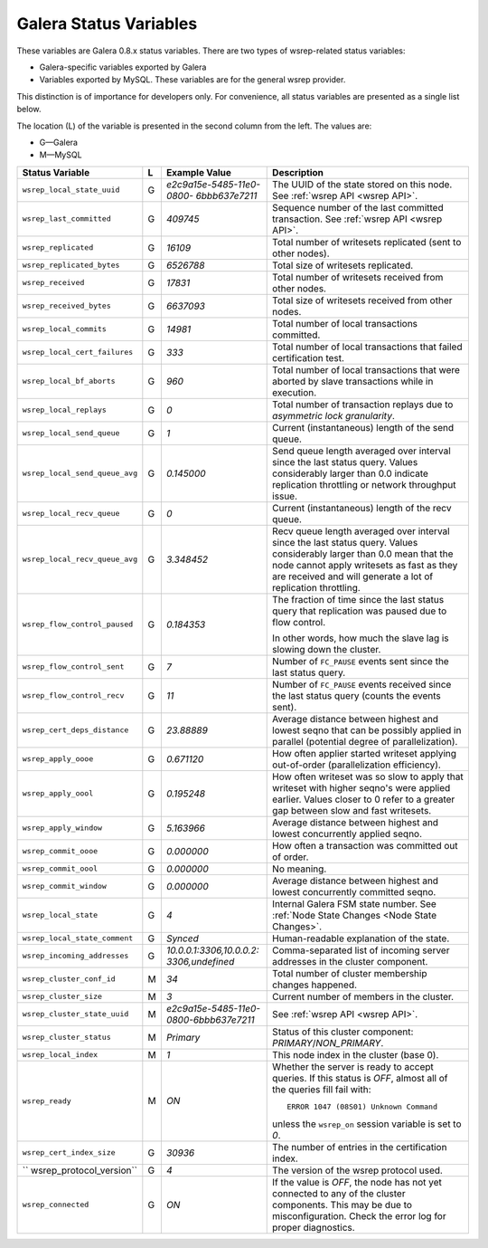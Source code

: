 =========================
 Galera Status Variables
=========================
.. _`MySQL wsrep Options`:

These variables are Galera 0.8.x status variables. There are
two types of wsrep-related status variables:

- Galera-specific variables exported by Galera
- Variables exported by MySQL. These variables
  are for the general wsrep provider. 

This distinction is of importance for developers only.
For convenience, all status variables are presented as
a single list below.

The location (L) of the variable is presented in the second
column from the left. The values are:

- G |---| Galera
- M |---| MySQL

+---------------------------------------+---+----------------------------+----------------------------------------------------------------+
| Status Variable                       | L | Example Value              | Description                                                    |
+=======================================+===+============================+================================================================+
| ``wsrep_local_state_uuid``            | G | *e2c9a15e-5485-11e0-0800-* | The UUID of the state stored on this node. See                 |
|                                       |   | *6bbb637e7211*             | :ref:`wsrep API <wsrep API>`.                                  |
+---------------------------------------+---+----------------------------+----------------------------------------------------------------+
| ``wsrep_last_committed``              | G | *409745*                   | Sequence number of the last committed transaction. See         |
|                                       |   |                            | :ref:`wsrep API <wsrep API>`.                                  |
+---------------------------------------+---+----------------------------+----------------------------------------------------------------+
| ``wsrep_replicated``                  | G | *16109*                    | Total number of writesets replicated (sent to other nodes).    |
+---------------------------------------+---+----------------------------+----------------------------------------------------------------+
| ``wsrep_replicated_bytes``            | G | *6526788*                  | Total size of writesets replicated.                            |
|                                       |   |                            |                                                                |
+---------------------------------------+---+----------------------------+----------------------------------------------------------------+
| ``wsrep_received``                    | G | *17831*                    | Total number of writesets received from other nodes.           |
|                                       |   |                            |                                                                |
+---------------------------------------+---+----------------------------+----------------------------------------------------------------+
| ``wsrep_received_bytes``              | G | *6637093*                  | Total size of writesets received from other nodes.             |
+---------------------------------------+---+----------------------------+----------------------------------------------------------------+
| ``wsrep_local_commits``               | G | *14981*                    | Total number of local transactions committed.                  |
+---------------------------------------+---+----------------------------+----------------------------------------------------------------+
| ``wsrep_local_cert_failures``         | G | *333*                      | Total number of local transactions that failed certification   |
|                                       |   |                            | test.                                                          |
+---------------------------------------+---+----------------------------+----------------------------------------------------------------+
| ``wsrep_local_bf_aborts``             | G | *960*                      | Total number of local transactions that were aborted by slave  |
|                                       |   |                            | transactions while in execution.                               |
+---------------------------------------+---+----------------------------+----------------------------------------------------------------+
| ``wsrep_local_replays``               | G | *0*                        | Total number of transaction replays due to *asymmetric lock    |
|                                       |   |                            | granularity*.                                                  |
+---------------------------------------+---+----------------------------+----------------------------------------------------------------+
| ``wsrep_local_send_queue``            | G | *1*                        | Current (instantaneous) length of the send queue.              |
+---------------------------------------+---+----------------------------+----------------------------------------------------------------+
| ``wsrep_local_send_queue_avg``        | G | *0.145000*                 | Send queue length averaged over interval since the last status |
|                                       |   |                            | query. Values considerably larger than 0.0 indicate            |
|                                       |   |                            | replication throttling or network throughput issue.            |
+---------------------------------------+---+----------------------------+----------------------------------------------------------------+
| ``wsrep_local_recv_queue``            | G | *0*                        | Current (instantaneous) length of the recv queue.              |
+---------------------------------------+---+----------------------------+----------------------------------------------------------------+
| ``wsrep_local_recv_queue_avg``        | G | *3.348452*                 | Recv queue length averaged over interval since the last status |
|                                       |   |                            | query. Values considerably larger than 0.0 mean that the node  |
|                                       |   |                            | cannot apply writesets as fast as they are received and will   |
|                                       |   |                            | generate a lot of replication throttling.                      |
+---------------------------------------+---+----------------------------+----------------------------------------------------------------+
| ``wsrep_flow_control_paused``         | G | *0.184353*                 | The fraction of time since the last status query that          |
|                                       |   |                            | replication was paused due to flow control.                    |
|                                       |   |                            |                                                                |
|                                       |   |                            | In other words, how much the slave lag is slowing down         |
|                                       |   |                            | the cluster.                                                   |
+---------------------------------------+---+----------------------------+----------------------------------------------------------------+
| ``wsrep_flow_control_sent``           | G | *7*                        | Number of ``FC_PAUSE`` events sent since the last status       |
|                                       |   |                            | query.                                                         |
+---------------------------------------+---+----------------------------+----------------------------------------------------------------+
| ``wsrep_flow_control_recv``           | G | *11*                       | Number of ``FC_PAUSE`` events received since the last status   |
|                                       |   |                            | query (counts the events sent).                                |
+---------------------------------------+---+----------------------------+----------------------------------------------------------------+
| ``wsrep_cert_deps_distance``          | G | *23.88889*                 | Average distance between highest and lowest seqno that can be  |
|                                       |   |                            | possibly applied in parallel (potential degree of              |
|                                       |   |                            | parallelization).                                              |
+---------------------------------------+---+----------------------------+----------------------------------------------------------------+
| ``wsrep_apply_oooe``                  | G | *0.671120*                 | How often applier started writeset applying out-of-order       |
|                                       |   |                            | (parallelization efficiency).                                  |
+---------------------------------------+---+----------------------------+----------------------------------------------------------------+
| ``wsrep_apply_oool``                  | G | *0.195248*                 | How often writeset was so slow to apply that writeset with     |
|                                       |   |                            | higher seqno's were applied earlier. Values closer to 0 refer  |
|                                       |   |                            | to a greater gap between slow and fast writesets.              |
+---------------------------------------+---+----------------------------+----------------------------------------------------------------+
| ``wsrep_apply_window``                | G | *5.163966*                 | Average distance between highest and lowest concurrently       |
|                                       |   |                            | applied seqno.                                                 |
+---------------------------------------+---+----------------------------+----------------------------------------------------------------+
| ``wsrep_commit_oooe``                 | G | *0.000000*                 | How often a transaction was committed out of order.            |
+---------------------------------------+---+----------------------------+----------------------------------------------------------------+
| ``wsrep_commit_oool``                 | G | *0.000000*                 | No meaning.                                                    |
+---------------------------------------+---+----------------------------+----------------------------------------------------------------+
| ``wsrep_commit_window``               | G | *0.000000*                 | Average distance between highest and lowest concurrently       |
|                                       |   |                            | committed seqno.                                               |
+---------------------------------------+---+----------------------------+----------------------------------------------------------------+
| ``wsrep_local_state``                 | G | *4*                        | Internal Galera FSM state number. See                          |
|                                       |   |                            | :ref:`Node State Changes <Node State Changes>`.                |
+---------------------------------------+---+----------------------------+----------------------------------------------------------------+
| ``wsrep_local_state_comment``         | G | *Synced*                   | Human-readable explanation of the state.                       |
+---------------------------------------+---+----------------------------+----------------------------------------------------------------+
| ``wsrep_incoming_addresses``          | G | *10.0.0.1:3306,10.0.0.2:*  | Comma-separated list of incoming server addresses              |
|                                       |   | *3306,undefined*           | in the cluster component.                                      |
+---------------------------------------+---+----------------------------+----------------------------------------------------------------+
| ``wsrep_cluster_conf_id``             | M | *34*                       | Total number of cluster membership changes happened.           |
+---------------------------------------+---+----------------------------+----------------------------------------------------------------+
| ``wsrep_cluster_size``                | M | *3*                        | Current number of members in the cluster.                      |
+---------------------------------------+---+----------------------------+----------------------------------------------------------------+
| ``wsrep_cluster_state_uuid``          | M | *e2c9a15e-5485-11e0-*      | See :ref:`wsrep API <wsrep API>`.                              |
|                                       |   | *0800-6bbb637e7211*        |                                                                |
+---------------------------------------+---+----------------------------+----------------------------------------------------------------+
| ``wsrep_cluster_status``              | M | *Primary*                  | Status of this cluster component: *PRIMARY*/*NON_PRIMARY*.     |
+---------------------------------------+---+----------------------------+----------------------------------------------------------------+
| ``wsrep_local_index``                 | M | *1*                        | This node index in the cluster (base 0).                       |
+---------------------------------------+---+----------------------------+----------------------------------------------------------------+
| ``wsrep_ready``                       | M | *ON*                       | Whether the server is ready to accept queries. If this status  |
|                                       |   |                            | is *OFF*, almost all of the queries fill fail with::           |
|                                       |   |                            |                                                                |
|                                       |   |                            |   ERROR 1047 (08S01) Unknown Command                           |
|                                       |   |                            |                                                                |
|                                       |   |                            | unless the ``wsrep_on`` session variable is set to *0*.        |
+---------------------------------------+---+----------------------------+----------------------------------------------------------------+
| ``wsrep_cert_index_size``             | G | *30936*                    | The number of entries in the certification index.              |
+---------------------------------------+---+----------------------------+----------------------------------------------------------------+
| `` wsrep_protocol_version``           | G | *4*                        | The version of the wsrep protocol used.                        |
+---------------------------------------+---+----------------------------+----------------------------------------------------------------+
| ``wsrep_connected``                   | G | *ON*                       | If the value is *OFF*, the node has not yet connected to any   |
|                                       |   |                            | of the cluster components. This may be due to                  |
|                                       |   |                            | misconfiguration. Check the error log for proper diagnostics.  |
+---------------------------------------+---+----------------------------+----------------------------------------------------------------+




.. |---|   unicode:: U+2014 .. EM DASH
   :trim:
